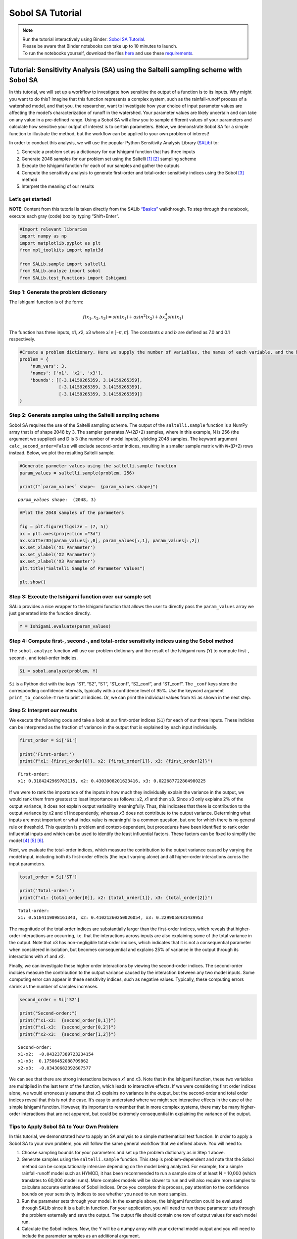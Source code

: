 Sobol SA Tutorial
*************************

.. note::
    
    | Run the tutorial interactively using Binder:  `Sobol SA Tutorial <https://mybinder.org/v2/gh/IMMM-SFA/msd_uncertainty_ebook/main?labpath=notebooks%2Fsa_saltelli_sobol_ishigami.ipynb>`_.
    | Please be aware that Binder notebooks can take up to 10 minutes to launch.
    | To run the notebooks yourself, download the files `here <https://github.com/IMMM-SFA/msd_uncertainty_ebook/tree/main/notebooks>`_ and use these `requirements <https://github.com/IMMM-SFA/msd_uncertainty_ebook/blob/main/requirements.txt>`_.

Tutorial: Sensitivity Analysis (SA) using the Saltelli sampling scheme with Sobol SA
====================================================================================

In this tutorial, we will set up a workflow to investigate how sensitive
the output of a function is to its inputs. Why might you want to do
this? Imagine that this function represents a complex system, such as
the rainfall-runoff process of a watershed model, and that you, the
researcher, want to investigate how your choice of input parameter
values are affecting the model’s characterization of runoff in the
watershed. Your parameter values are likely uncertain and can take on
any value in a pre-defined range. Using a Sobol SA will allow you to
sample different values of your parameters and calculate how sensitive
your output of interest is to certain parameters. Below, we demonstrate
Sobol SA for a simple function to illustrate the method, but the
workflow can be applied to your own problem of interest!

In order to conduct this analysis, we will use the popular Python
Sensitivity Analysis Library
(`SALib <https://salib.readthedocs.io/en/latest/index.html>`__) to:

#. Generate a problem set as a dictionary for our Ishigami function that has three inputs
#. Generate 2048 samples for our problem set using the Saltelli [1]_ [2]_ sampling scheme
#. Execute the Ishigami function for each of our samples and gather the outputs
#. Compute the sensitivity analysis to generate first-order and total-order sensitivity indices using the Sobol [3]_ method
#. Interpret the meaning of our results

Let’s get started!
------------------

**NOTE**: Content from this tutorial is taken directly from the SALib
`“Basics” <https://salib.readthedocs.io/en/latest/basics.html>`__
walkthrough. To step through the notebook, execute each gray (code) box
by typing “Shift+Enter”.

.. code:: ipython3

    #Import relevant libraries
    import numpy as np
    import matplotlib.pyplot as plt 
    from mpl_toolkits import mplot3d
    
    from SALib.sample import saltelli
    from SALib.analyze import sobol
    from SALib.test_functions import Ishigami

Step 1: Generate the problem dictionary
---------------------------------------

The Ishigami function is of the form:

.. math:: f(x_1,x_2,x_3) = sin(x_1)+asin^2(x_2)+bx_3^4sin(x_1)

The function has three inputs, 𝑥1, 𝑥2, 𝑥3 where 𝑥𝑖 ∈ [−𝜋, 𝜋]. The
constants :math:`a` and :math:`b` are defined as 7.0 and 0.1
respectively.

.. code:: ipython3

    #Create a problem dictionary. Here we supply the number of variables, the names of each variable, and the bounds of the variables.
    problem = {
        'num_vars': 3,
        'names': ['x1', 'x2', 'x3'],
        'bounds': [[-3.14159265359, 3.14159265359],
                   [-3.14159265359, 3.14159265359],
                   [-3.14159265359, 3.14159265359]]
    }

Step 2: Generate samples using the Saltelli sampling scheme
-----------------------------------------------------------

Sobol SA requires the use of the Saltelli sampling scheme. The output of
the ``saltelli.sample`` function is a NumPy array that is of shape 2048
by 3. The sampler generates 𝑁∗(2𝐷+2) samples, where in this example, N
is 256 (the argument we supplied) and D is 3 (the number of model
inputs), yielding 2048 samples. The keyword argument
``calc_second_order=False`` will exclude second-order indices, resulting
in a smaller sample matrix with 𝑁∗(𝐷+2) rows instead. Below, we plot the
resulting Saltelli sample.

.. code:: ipython3

    #Generate parmeter values using the saltelli.sample function
    param_values = saltelli.sample(problem, 256)
    
    print(f"`param_values` shape:  {param_values.shape}")



.. parsed-literal::

    `param_values` shape:  (2048, 3)


.. code:: ipython3

    #Plot the 2048 samples of the parameters 
    
    fig = plt.figure(figsize = (7, 5))
    ax = plt.axes(projection ="3d")
    ax.scatter3D(param_values[:,0], param_values[:,1], param_values[:,2])
    ax.set_xlabel('X1 Parameter')
    ax.set_ylabel('X2 Parameter')
    ax.set_zlabel('X3 Parameter')
    plt.title("Saltelli Sample of Parameter Values")
    
    plt.show()



.. image:: _static/output_7_0.png


Step 3: Execute the Ishigami function over our sample set
---------------------------------------------------------

SALib provides a nice wrapper to the Ishigami function that allows the
user to directly pass the ``param_values`` array we just generated into
the function directly.

.. code:: ipython3

    Y = Ishigami.evaluate(param_values)

Step 4: Compute first-, second-, and total-order sensitivity indices using the Sobol method
-------------------------------------------------------------------------------------------

The ``sobol.analyze`` function will use our problem dictionary and the
result of the Ishigami runs (``Y``) to compute first-, second-, and
total-order indicies.

.. code:: ipython3

    Si = sobol.analyze(problem, Y)

``Si`` is a Python dict with the keys “S1”, “S2”, “ST”, “S1_conf”,
“S2_conf”, and “ST_conf”. The ``_conf`` keys store the corresponding
confidence intervals, typically with a confidence level of 95%. Use the
keyword argument ``print_to_console=True`` to print all indices. Or, we
can print the individual values from ``Si`` as shown in the next step.

Step 5: Interpret our results
-----------------------------

We execute the following code and take a look at our first-order indices
(``S1``) for each of our three inputs. These indicies can be interpreted
as the fraction of variance in the output that is explained by each
input individually.

.. code:: ipython3

    first_order = Si['S1']
    
    print('First-order:')
    print(f"x1: {first_order[0]}, x2: {first_order[1]}, x3: {first_order[2]}")


.. parsed-literal::

    First-order:
    x1: 0.3184242969763115, x2: 0.4303808201623416, x3: 0.022687722804980225


If we were to rank the importance of the inputs in how much they
individually explain the variance in the output, we would rank them from
greatest to least importance as follows: 𝑥2, 𝑥1 and then 𝑥3. Since 𝑥3
only explains 2% of the output variance, it does not explain output
variability meaningfully. Thus, this indicates that there is
contribution to the output variance by 𝑥2 and 𝑥1 independently, whereas
𝑥3 does not contribute to the output variance. Determining what inputs
are most important or what index value is meaningful is a common
question, but one for which there is no general rule or threshold. This
question is problem and context-dependent, but procedures have been
identified to rank order influential inputs and which can be used to
identify the least influential factors. These factors can be fixed to
simplify the model [4]_ [5]_ [6]_.

Next, we evaluate the total-order indices, which measure the
contribution to the output variance caused by varying the model input,
including both its first-order effects (the input varying alone) and all
higher-order interactions across the input parameters.

.. code:: ipython3

    total_order = Si['ST']
    
    print('Total-order:')
    print(f"x1: {total_order[0]}, x2: {total_order[1]}, x3: {total_order[2]}")


.. parsed-literal::

    Total-order:
    x1: 0.5184119098161343, x2: 0.41021260250026054, x3: 0.2299058431439953


The magnitude of the total order indices are substantially larger than
the first-order indices, which reveals that higher-order interactions
are occurring, i.e. that the interactions across inputs are also
explaining some of the total variance in the output. Note that 𝑥3 has
non-negligible total-order indices, which indicates that it is not a
consequential parameter when considered in isolation, but becomes
consequential and explains 25% of variance in the output through its
interactions with 𝑥1 and 𝑥2.

Finally, we can investigate these higher order interactions by viewing
the second-order indices. The second-order indicies measure the
contribution to the output variance caused by the interaction between
any two model inputs. Some computing error can appear in these
sensitivity indices, such as negative values. Typically, these computing
errors shrink as the number of samples increases.

.. code:: ipython3

    second_order = Si['S2']
    
    print("Second-order:")
    print(f"x1-x2:  {second_order[0,1]}")
    print(f"x1-x3:  {second_order[0,2]}")
    print(f"x2-x3:  {second_order[1,2]}")



.. parsed-literal::

    Second-order:
    x1-x2:  -0.043237389723234154
    x1-x3:  0.17506452088709862
    x2-x3:  -0.03430682392607577


We can see that there are strong interactions between 𝑥1 and 𝑥3. Note
that in the Ishigami function, these two variables are multiplied in the
last term of the function, which leads to interactive effects. If we
were considering first order indices alone, we would erroneously assume
that 𝑥3 explains no variance in the output, but the second-order and
total order indices reveal that this is not the case. It’s easy to
understand where we might see interactive effects in the case of the
simple Ishigami function. However, it’s important to remember that in
more complex systems, there may be many higher-order interactions that
are not apparent, but could be extremely consequential in explaining the
variance of the output.

Tips to Apply Sobol SA to Your Own Problem
------------------------------------------

In this tutorial, we demonstrated how to apply an SA analysis to a
simple mathematical test function. In order to apply a Sobol SA to your
own problem, you will follow the same general workflow that we defined
above. You will need to:

1. Choose sampling bounds for your parameters and set up the problem
   dictionary as in Step 1 above.
2. Generate samples using the ``saltelli.sample`` function. This step is
   problem-dependent and note that the Sobol method can be
   computationally intensive depending on the model being analyzed. For
   example, for a simple rainfall-runoff model such as HYMOD, it has
   been recommended to run a sample size of at least N = 10,000 (which
   translates to 60,000 model runs). More complex models will be slower
   to run and will also require more samples to calculate accurate
   estimates of Sobol indices. Once you complete this process, pay
   attention to the confidence bounds on your sensitivity indices to see
   whether you need to run more samples.
3. Run the parameter sets through your model. In the example above, the
   Ishigami function could be evaluated through SALib since it is a
   built in function. For your application, you will need to run these
   parameter sets through the problem externally and save the output.
   The output file should contain one row of output values for each
   model run.
4. Calculate the Sobol indices. Now, the Y will be a numpy array with
   your external model output and you will need to include the parameter
   samples as an additional argument.
5. Finally, we interpet the results. If the confidence intervals of your
   dominant indices are larger than roughly 10% of the value itself, you
   may want to consider increasing your sample size as computation
   permits. You should additionally read the references noted in Step 5
   above to understand more about identifying important factors.


.. only:: html
    
    **References**

.. [1] Saltelli, A. (2002). "Making best use of model evaluations to compute sensitivity indices." Computer Physics Communications, 145(2):280-297, doi:`10.1016/S0010-4655(02)00280-1 <https://doi.org/10.1016/S0010-4655(02)00280-1>`_.

.. [2] Saltelli, A., P. Annoni, I. Azzini, F. Campolongo, M. Ratto, and S. Tarantola (2010). "Variance based sensitivity analysis of model output. Design and estimator for the total sensitivity index." Computer Physics Communications, 181(2):259-270, doi:`10.1016/j.cpc.2009.09.018 <https://doi.org/10.1016/j.cpc.2009.09.018>`_.

.. [3] Sobol, I. M. (2001). "Global sensitivity indices for nonlinear mathematical models and their Monte Carlo estimates." Mathematics and Computers in Simulation, 55(1-3):271-280, doi:`10.1016/S0378-4754(00)00270-6 <https://doi.org/10.1016/S0378-4754(00)00270-6>`_.

.. [4] T.\  H.\  Andres, "Sampling methods and sensitivity analysis for large parameter sets," Journal of Statistical Computation and Simulation, vol. 57, no. 1–4, pp. 77–110, Apr. 1997, doi:`10.1080/00949659708811804 <https://doi.org/10.1080/00949659708811804>`_.

.. [5] Y.\  Tang, P.\  Reed, T.\  Wagener, and K.\  van Werkhoven, "Comparing sensitivity analysis methods to advance lumped watershed model identification and evaluation," Hydrology and Earth System Sciences, vol. 11, no. 2, pp. 793–817, Feb. 2007, doi:`10.5194/hess-11-793-2007 <https://doi.org/10.5194/hess-11-793-2007>`_.

.. [6] J.\  Nossent, P.\  Elsen, and W.\  Bauwens, "Sobol' sensitivity analysis of a complex environmental model," Environmental Modelling & Software, vol. 26, no. 12, pp. 1515–1525, Dec. 2011, doi:`10.1016/j.envsoft.2011.08.010 <https://doi.org/10.1016/j.envsoft.2011.08.010>`_.
